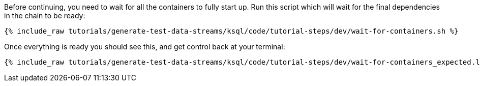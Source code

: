 Before continuing, you need to wait for all the containers to fully start up. Run this script which will wait for the final dependencies in the chain to be ready:

+++++
<pre class="snippet"><code class="sql">{% include_raw tutorials/generate-test-data-streams/ksql/code/tutorial-steps/dev/wait-for-containers.sh %}</code></pre>
+++++

Once everything is ready you should see this, and get control back at your terminal:

+++++
<pre class="snippet"><code class="shell">{% include_raw tutorials/generate-test-data-streams/ksql/code/tutorial-steps/dev/wait-for-containers_expected.log %}</code></pre>
+++++
